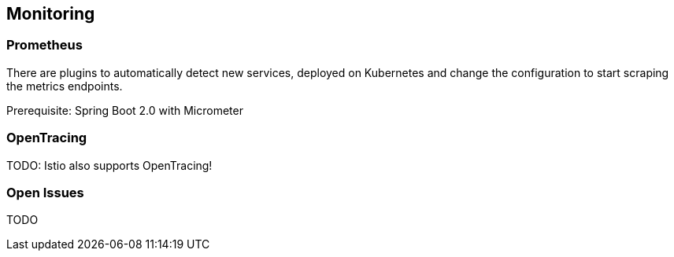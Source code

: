 == Monitoring ==

=== Prometheus ===

There are plugins to automatically detect new services, deployed on Kubernetes and change the configuration to start scraping the metrics endpoints.

Prerequisite: Spring Boot 2.0 with Micrometer


=== OpenTracing ===
TODO: Istio also supports OpenTracing!

=== Open Issues
TODO
